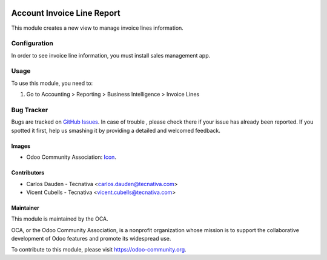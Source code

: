.. image:: https://img.shields.io/badge/license-AGPL--3-blue.png
   :target: https://www.gnu.org/licenses/agpl
   :alt: License: AGPL-3

===========================
Account Invoice Line Report
===========================

This module creates a new view to manage invoice lines information.

Configuration
=============

In order to see invoice line information, you must install sales management
app.

Usage
=====

To use this module, you need to:

#. Go to Accounting > Reporting > Business Intelligence > Invoice Lines

.. image:: https://odoo-community.org/website/image/ir.attachment/5784_f2813bd/datas
   :alt: Try me on Runbot
   :target: https://runbot.odoo-community.org/runbot/94/11.0

Bug Tracker
===========

Bugs are tracked on `GitHub Issues
<https://github.com/OCA/account-invoice-reporting/issues>`_. In case of trouble
, please check there if your issue has already been reported. If you spotted
it first, help us smashing it by providing a detailed and welcomed feedback.

Images
------

* Odoo Community Association: `Icon <https://github.com/OCA/maintainer-tools/blob/master/template/module/static/description/icon.svg>`_.

Contributors
------------

* Carlos Dauden - Tecnativa <carlos.dauden@tecnativa.com>
* Vicent Cubells - Tecnativa <vicent.cubells@tecnativa.com>


Maintainer
----------

.. image:: https://odoo-community.org/logo.png
   :alt: Odoo Community Association
   :target: https://odoo-community.org

This module is maintained by the OCA.

OCA, or the Odoo Community Association, is a nonprofit organization whose
mission is to support the collaborative development of Odoo features and
promote its widespread use.

To contribute to this module, please visit https://odoo-community.org.



